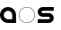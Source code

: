 SplineFontDB: 3.0
FontName: Phibonacci
FullName: Phibonacci
FamilyName: Phibonacci
Weight: Black
Copyright: Created with FontForge 2.0 (http://fontforge.sf.net)
UComments: "2013-7-11: Created." 
Version: 001.000
ItalicAngle: 0
UnderlinePosition: -621.627
UnderlineWidth: 131.928
Ascent: 2584
Descent: 987
LayerCount: 2
Layer: 0 0 "Back"  1
Layer: 1 0 "Fore"  0
XUID: [1021 529 10773 28408]
OS2Version: 0
OS2_WeightWidthSlopeOnly: 0
OS2_UseTypoMetrics: 1
CreationTime: 1373607114
ModificationTime: 1376855987
OS2TypoAscent: 0
OS2TypoAOffset: 1
OS2TypoDescent: 0
OS2TypoDOffset: 1
OS2TypoLinegap: 0
OS2WinAscent: 0
OS2WinAOffset: 1
OS2WinDescent: 0
OS2WinDOffset: 1
HheadAscent: 0
HheadAOffset: 1
HheadDescent: 0
HheadDOffset: 1
OS2Vendor: 'PfEd'
MarkAttachClasses: 1
DEI: 91125
Encoding: UnicodeFull
UnicodeInterp: none
NameList: Adobe Glyph List
DisplaySize: -36
AntiAlias: 1
FitToEm: 1
WinInfo: 25 25 7
BeginPrivate: 0
EndPrivate
Grid
1563 3166 m 0
 1563 -3975 l 0
34 3166 m 0
 34 -3975 l 0
-3571 2550 m 0
 7142 2550 l 0
-3571 1563 m 0
 7142 1563 l 0
-3571 -953 m 0
 7142 -953 l 0
-3571 34 m 0
 7142 34 l 0
0 3166 m 0
 0 -3975 l 0
-3571 2584 m 0
 7142 2584 l 0
-3571 -987 m 0
 7142 -987 l 0
-3571 0 m 0
 7142 0 l 0
-3571 1597 m 0
 7142 1597 l 0
1597 3166 m 0
 1597 -3975 l 0
EndSplineSet
BeginChars: 1114112 68

StartChar: uni0000
Encoding: 0 0 0
Width: 1000
VWidth: 0
LayerCount: 2
Colour: 0
EndChar

StartChar: uni0001
Encoding: 1 1 1
Width: 1000
VWidth: 0
LayerCount: 2
Colour: 0
EndChar

StartChar: uni0002
Encoding: 2 2 2
Width: 1000
VWidth: 0
LayerCount: 2
Colour: 0
EndChar

StartChar: uni0003
Encoding: 3 3 3
Width: 1000
VWidth: 0
LayerCount: 2
Colour: 0
EndChar

StartChar: uni0004
Encoding: 4 4 4
Width: 1000
VWidth: 0
LayerCount: 2
Colour: 0
EndChar

StartChar: uni0005
Encoding: 5 5 5
Width: 1000
VWidth: 0
LayerCount: 2
Colour: 0
EndChar

StartChar: uni0006
Encoding: 6 6 6
Width: 1000
VWidth: 0
LayerCount: 2
Colour: 0
EndChar

StartChar: uni0007
Encoding: 7 7 7
Width: 1000
VWidth: 0
LayerCount: 2
Colour: 0
EndChar

StartChar: uni0008
Encoding: 8 8 8
Width: 1000
VWidth: 0
LayerCount: 2
Colour: 0
EndChar

StartChar: uni0009
Encoding: 9 9 9
Width: 1000
VWidth: 0
LayerCount: 2
Colour: 0
EndChar

StartChar: uni000A
Encoding: 10 10 10
Width: 1000
VWidth: 0
LayerCount: 2
Colour: 0
EndChar

StartChar: uni000B
Encoding: 11 11 11
Width: 1000
VWidth: 0
LayerCount: 2
Colour: 0
EndChar

StartChar: uni000C
Encoding: 12 12 12
Width: 1000
VWidth: 0
LayerCount: 2
Colour: 0
EndChar

StartChar: uni000D
Encoding: 13 13 13
Width: 1000
VWidth: 0
LayerCount: 2
Colour: 0
EndChar

StartChar: uni000E
Encoding: 14 14 14
Width: 1000
VWidth: 0
LayerCount: 2
Colour: 0
EndChar

StartChar: uni000F
Encoding: 15 15 15
Width: 1000
VWidth: 0
LayerCount: 2
Colour: 0
EndChar

StartChar: uni0010
Encoding: 16 16 16
Width: 1000
VWidth: 0
LayerCount: 2
Colour: 0
EndChar

StartChar: uni0011
Encoding: 17 17 17
Width: 1000
VWidth: 0
LayerCount: 2
Colour: 0
EndChar

StartChar: uni0012
Encoding: 18 18 18
Width: 1000
VWidth: 0
LayerCount: 2
Colour: 0
EndChar

StartChar: uni0013
Encoding: 19 19 19
Width: 1000
VWidth: 0
LayerCount: 2
Colour: 0
EndChar

StartChar: uni0014
Encoding: 20 20 20
Width: 1000
VWidth: 0
LayerCount: 2
Colour: 0
EndChar

StartChar: uni0015
Encoding: 21 21 21
Width: 1000
VWidth: 0
LayerCount: 2
Colour: 0
EndChar

StartChar: uni0016
Encoding: 22 22 22
Width: 1000
VWidth: 0
LayerCount: 2
Colour: 0
EndChar

StartChar: uni0017
Encoding: 23 23 23
Width: 1000
VWidth: 0
LayerCount: 2
Colour: 0
EndChar

StartChar: uni0018
Encoding: 24 24 24
Width: 1000
VWidth: 0
LayerCount: 2
Colour: 0
EndChar

StartChar: uni0019
Encoding: 25 25 25
Width: 1000
VWidth: 0
LayerCount: 2
Colour: 0
EndChar

StartChar: uni001A
Encoding: 26 26 26
Width: 1000
VWidth: 0
LayerCount: 2
Colour: 0
EndChar

StartChar: uni001B
Encoding: 27 27 27
Width: 1000
VWidth: 0
LayerCount: 2
Colour: 0
EndChar

StartChar: uni001C
Encoding: 28 28 28
Width: 1000
VWidth: 0
LayerCount: 2
Colour: 0
EndChar

StartChar: uni001D
Encoding: 29 29 29
Width: 1000
VWidth: 0
LayerCount: 2
Colour: 0
EndChar

StartChar: uni001E
Encoding: 30 30 30
Width: 1000
VWidth: 0
LayerCount: 2
Colour: 0
EndChar

StartChar: uni007F
Encoding: 127 127 31
Width: 1000
VWidth: 0
LayerCount: 2
Colour: 0
EndChar

StartChar: uni0080
Encoding: 128 128 32
Width: 1000
VWidth: 0
LayerCount: 2
Colour: 0
EndChar

StartChar: uni0081
Encoding: 129 129 33
Width: 1000
VWidth: 0
LayerCount: 2
Colour: 0
EndChar

StartChar: uni0082
Encoding: 130 130 34
Width: 1000
VWidth: 0
LayerCount: 2
Colour: 0
EndChar

StartChar: uni0083
Encoding: 131 131 35
Width: 1000
VWidth: 0
LayerCount: 2
Colour: 0
EndChar

StartChar: uni0084
Encoding: 132 132 36
Width: 1000
VWidth: 0
LayerCount: 2
Colour: 0
EndChar

StartChar: uni0085
Encoding: 133 133 37
Width: 1000
VWidth: 0
LayerCount: 2
Colour: 0
EndChar

StartChar: uni0086
Encoding: 134 134 38
Width: 1000
VWidth: 0
LayerCount: 2
Colour: 0
EndChar

StartChar: uni0087
Encoding: 135 135 39
Width: 1000
VWidth: 0
LayerCount: 2
Colour: 0
EndChar

StartChar: uni0088
Encoding: 136 136 40
Width: 1000
VWidth: 0
LayerCount: 2
Colour: 0
EndChar

StartChar: uni0089
Encoding: 137 137 41
Width: 1000
VWidth: 0
LayerCount: 2
Colour: 0
EndChar

StartChar: uni008A
Encoding: 138 138 42
Width: 1000
VWidth: 0
LayerCount: 2
Colour: 0
EndChar

StartChar: uni008B
Encoding: 139 139 43
Width: 1000
VWidth: 0
LayerCount: 2
Colour: 0
EndChar

StartChar: uni008C
Encoding: 140 140 44
Width: 1000
VWidth: 0
LayerCount: 2
Colour: 0
EndChar

StartChar: uni008D
Encoding: 141 141 45
Width: 1000
VWidth: 0
LayerCount: 2
Colour: 0
EndChar

StartChar: uni008E
Encoding: 142 142 46
Width: 1000
VWidth: 0
LayerCount: 2
Colour: 0
EndChar

StartChar: uni008F
Encoding: 143 143 47
Width: 1000
VWidth: 0
LayerCount: 2
Colour: 0
EndChar

StartChar: uni0090
Encoding: 144 144 48
Width: 1000
VWidth: 0
LayerCount: 2
Colour: 0
EndChar

StartChar: uni0091
Encoding: 145 145 49
Width: 1000
VWidth: 0
LayerCount: 2
Colour: 0
EndChar

StartChar: uni0092
Encoding: 146 146 50
Width: 1000
VWidth: 0
LayerCount: 2
Colour: 0
EndChar

StartChar: uni0093
Encoding: 147 147 51
Width: 1000
VWidth: 0
LayerCount: 2
Colour: 0
EndChar

StartChar: uni0094
Encoding: 148 148 52
Width: 1000
VWidth: 0
LayerCount: 2
Colour: 0
EndChar

StartChar: uni0095
Encoding: 149 149 53
Width: 1000
VWidth: 0
LayerCount: 2
Colour: 0
EndChar

StartChar: uni0096
Encoding: 150 150 54
Width: 1000
VWidth: 0
LayerCount: 2
Colour: 0
EndChar

StartChar: uni0097
Encoding: 151 151 55
Width: 1000
VWidth: 0
LayerCount: 2
Colour: 0
EndChar

StartChar: uni0098
Encoding: 152 152 56
Width: 1000
VWidth: 0
LayerCount: 2
Colour: 0
EndChar

StartChar: uni0099
Encoding: 153 153 57
Width: 1000
VWidth: 0
LayerCount: 2
Colour: 0
EndChar

StartChar: uni009A
Encoding: 154 154 58
Width: 1000
VWidth: 0
LayerCount: 2
Colour: 0
EndChar

StartChar: uni009B
Encoding: 155 155 59
Width: 1000
VWidth: 0
LayerCount: 2
Colour: 0
EndChar

StartChar: uni009C
Encoding: 156 156 60
Width: 1000
VWidth: 0
LayerCount: 2
Colour: 0
EndChar

StartChar: uni009D
Encoding: 157 157 61
Width: 1000
VWidth: 0
LayerCount: 2
Colour: 0
EndChar

StartChar: uni009E
Encoding: 158 158 62
Width: 1000
VWidth: 0
LayerCount: 2
Colour: 0
EndChar

StartChar: uni009F
Encoding: 159 159 63
Width: 1000
VWidth: 0
LayerCount: 2
Colour: 0
EndChar

StartChar: uni001F
Encoding: 31 31 64
Width: 1000
VWidth: 0
LayerCount: 2
Colour: 0
EndChar

StartChar: a
Encoding: 97 97 65
Width: 1830
VWidth: 0
Flags: HW
LayerCount: 2
Fore
SplineSet
377 798 m 0
 377 565 566 377 799 377 c 2
 1220 377 l 1
 1220 798 l 2
 1220 1031 1032 1220 799 1220 c 0
 566 1220 377 1031 377 798 c 0
0 798 m 0
 0 1239 357 1597 798 1597 c 0
 1239 1597 1597 1239 1597 798 c 2
 1597 0 l 1
 798 0 l 2
 357 0 0 357 0 798 c 0
EndSplineSet
EndChar

StartChar: s
Encoding: 115 115 66
Width: 1830
VWidth: 0
Flags: HW
LayerCount: 2
Back
SplineSet
0 0 m 29
 1597 1597 l 29
610 494 m 4
 610 766 831 987 1103 987 c 4
 1375 987 1597 766 1597 494 c 4
 1597 222 1375 0 1103 0 c 4
 831 0 610 222 610 494 c 4
  Spiro
    610 494 o
    677.242 742.485 o
    854.515 919.758 o
    1103 987 o
    1351.74 919.758 o
    1529.5 742.485 o
    1597 494 o
    1529.5 245.257 o
    1351.74 67.5008 o
    1103 0 o
    854.515 67.5008 o
    677.242 245.257 o
    0 0 z
  EndSpiro
987 1103 m 4
 987 831 766 610 494 610 c 4
 222 610 0 831 0 1103 c 4
 0 1375 222 1597 494 1597 c 4
 766 1597 987 1375 987 1103 c 4
  Spiro
    987 1103 o
    919.758 854.515 o
    742.485 677.242 o
    494 610 o
    245.257 677.242 o
    67.5008 854.515 o
    0 1103 o
    67.5008 1351.74 o
    245.257 1529.5 o
    494 1597 o
    742.485 1529.5 o
    919.758 1351.74 o
    0 0 z
  EndSpiro
987 493 m 4
 987 557 1039 610 1103 610 c 4
 1167 610 1220 557 1220 493 c 4
 1220 429 1167 377 1103 377 c 4
 1039 377 987 429 987 493 c 4
  Spiro
    987 493 o
    1002.82 551.726 o
    1044.53 593.92 o
    1103 610 o
    1161.73 593.92 o
    1203.92 551.726 o
    1220 493 o
    1203.92 434.533 o
    1161.73 392.822 o
    1103 377 o
    1044.53 392.822 o
    1002.82 434.533 o
    0 0 z
  EndSpiro
610 1104 m 4
 610 1040 558 987 494 987 c 4
 430 987 377 1040 377 1104 c 4
 377 1168 430 1220 494 1220 c 4
 558 1220 610 1168 610 1104 c 4
  Spiro
    610 1104 o
    594.178 1045.27 o
    552.467 1003.08 o
    494 987 o
    435.274 1003.08 o
    393.08 1045.27 o
    377 1104 o
    393.08 1162.47 o
    435.274 1204.18 o
    494 1220 o
    552.467 1204.18 o
    594.178 1162.47 o
    0 0 z
  EndSpiro
0 0 m 5
 0 377 l 5
 1597 377 l 5
 1597 0 l 5
 0 0 l 5
  Spiro
    0 0 v
    0 377 v
    1597 377 v
    1597 0 v
    0 0 z
  EndSpiro
0 1220 m 5
 0 1597 l 5
 1597 1597 l 5
 1597 1220 l 5
 0 1220 l 5
  Spiro
    0 1220 v
    0 1597 v
    1597 1597 v
    1597 1220 v
    0 0 z
  EndSpiro
0 610 m 5
 0 987 l 5
 1597 987 l 5
 1597 610 l 5
 0 610 l 5
  Spiro
    0 610 v
    0 987 v
    1597 987 v
    1597 610 v
    0 0 z
  EndSpiro
EndSplineSet
Fore
SplineSet
1103 610 m 2
 494 610 l 2
 222 610 0 831 0 1103 c 0
 0 1375 222 1597 494 1597 c 2
 1597 1597 l 1
 1597 1220 l 1
 494 1220 l 2
 430 1220 377 1168 377 1104 c 0
 377 1040 430 987 494 987 c 2
 1103 987 l 2
 1375 987 1597 766 1597 494 c 0
 1597 222 1375 0 1103 0 c 2
 0 0 l 1
 0 377 l 1
 1103 377 l 2
 1167 377 1220 429 1220 493 c 0
 1220 557 1167 610 1103 610 c 2
EndSplineSet
EndChar

StartChar: o
Encoding: 111 111 67
Width: 1830
VWidth: 0
Flags: HWO
LayerCount: 2
Fore
SplineSet
34 798 m 0
 34 376 376 34 798 34 c 0
 1220 34 1563 376 1563 798 c 0
 1563 1220 1220 1563 798 1563 c 0
 376 1563 34 1220 34 798 c 0
0 798 m 0
 0 1239 357 1597 798 1597 c 0
 1239 1597 1597 1239 1597 798 c 0
 1597 357 1239 0 798 0 c 0
 357 0 0 357 0 798 c 0
EndSplineSet
EndChar
EndChars
EndSplineFont

